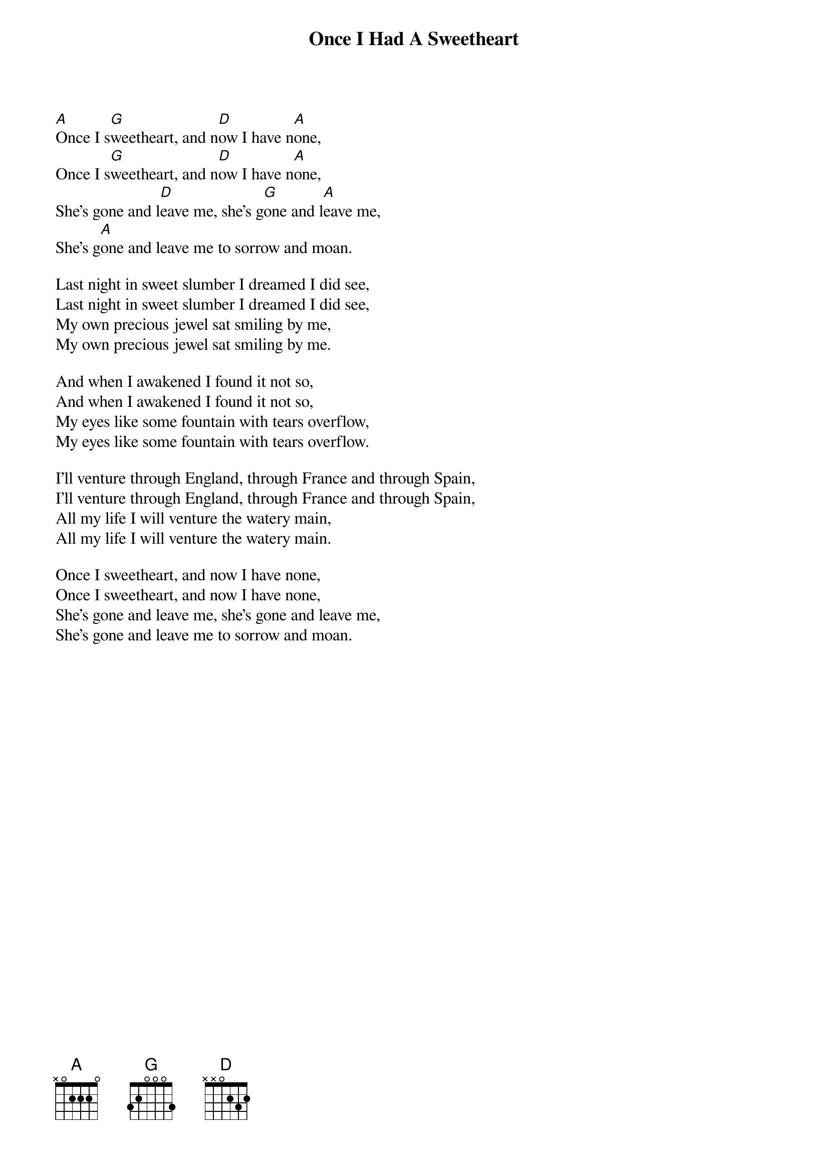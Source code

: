 #020
{title:Once I Had A Sweetheart}
[A]Once I s[G]weetheart, and n[D]ow I have n[A]one,
Once I s[G]weetheart, and n[D]ow I have n[A]one,
She's gone and l[D]eave me, she's g[G]one and l[A]eave me,
She's g[A]one and leave me to sorrow and moan.

Last night in sweet slumber I dreamed I did see,
Last night in sweet slumber I dreamed I did see,
My own precious jewel sat smiling by me,
My own precious jewel sat smiling by me.

And when I awakened I found it not so,
And when I awakened I found it not so,
My eyes like some fountain with tears overflow,
My eyes like some fountain with tears overflow.

I'll venture through England, through France and through Spain,
I'll venture through England, through France and through Spain,
All my life I will venture the watery main,
All my life I will venture the watery main.

Once I sweetheart, and now I have none,
Once I sweetheart, and now I have none,
She's gone and leave me, she's gone and leave me,
She's gone and leave me to sorrow and moan.
#
# Submitted to the ftp.nevada.edu:/pub/guitar archives
# by Steve Putz <putz@parc.xerox.com> 
# 7 September 1992
